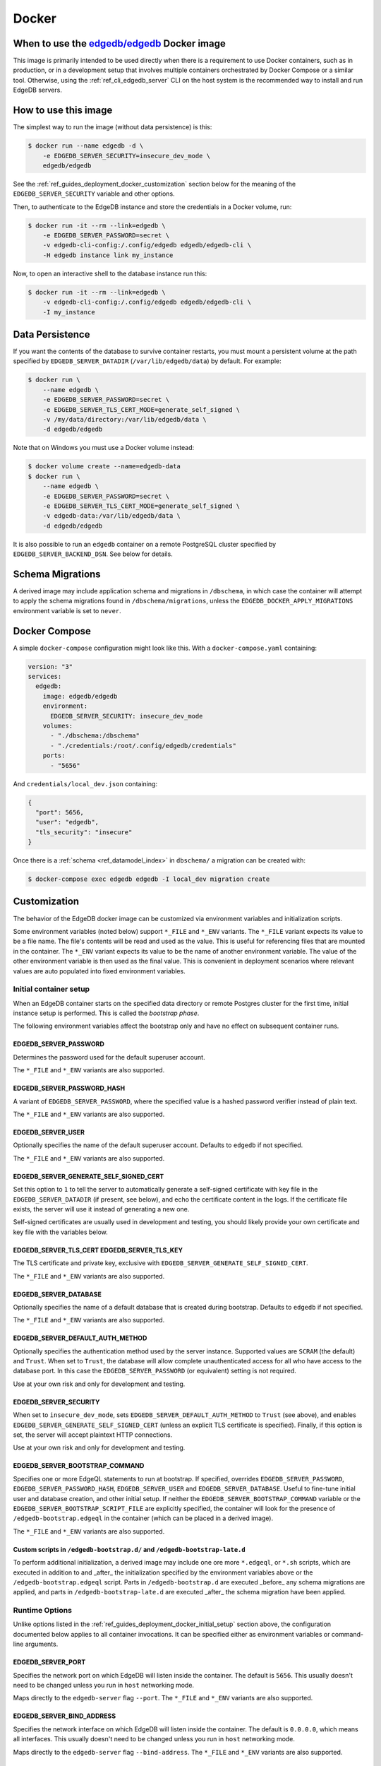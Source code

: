 .. _ref_guide_deployment_docker:

======
Docker
======

When to use the `edgedb/edgedb`_ Docker image
=============================================

.. _edgedb/edgedb: https://hub.docker.com/r/edgedb/edgedb

This image is primarily intended to be used directly when there is a
requirement to use Docker containers, such as in production, or in a
development setup that involves multiple containers orchestrated by Docker
Compose or a similar tool. Otherwise, using the :ref:`ref_cli_edgedb_server`
CLI on the host system is the recommended way to install and run EdgeDB
servers.


How to use this image
=====================

The simplest way to run the image (without data persistence) is this:

.. code-block:: bash

   $ docker run --name edgedb -d \
       -e EDGEDB_SERVER_SECURITY=insecure_dev_mode \
       edgedb/edgedb

See the :ref:`ref_guides_deployment_docker_customization` section below for the
meaning of the ``EDGEDB_SERVER_SECURITY`` variable and other options.

Then, to authenticate to the EdgeDB instance and store the credentials in a
Docker volume, run:

.. code-block:: bash

   $ docker run -it --rm --link=edgedb \
       -e EDGEDB_SERVER_PASSWORD=secret \
       -v edgedb-cli-config:/.config/edgedb edgedb/edgedb-cli \
       -H edgedb instance link my_instance

Now, to open an interactive shell to the database instance run this:

.. code-block:: bash

   $ docker run -it --rm --link=edgedb \
       -v edgedb-cli-config:/.config/edgedb edgedb/edgedb-cli \
       -I my_instance


Data Persistence
================

If you want the contents of the database to survive container restarts, you
must mount a persistent volume at the path specified by
``EDGEDB_SERVER_DATADIR`` (``/var/lib/edgedb/data``) by default.  For example:

.. code-block:: bash

   $ docker run \
       --name edgedb \
       -e EDGEDB_SERVER_PASSWORD=secret \
       -e EDGEDB_SERVER_TLS_CERT_MODE=generate_self_signed \
       -v /my/data/directory:/var/lib/edgedb/data \
       -d edgedb/edgedb

Note that on Windows you must use a Docker volume instead:

.. code-block:: bash

   $ docker volume create --name=edgedb-data
   $ docker run \
       --name edgedb \
       -e EDGEDB_SERVER_PASSWORD=secret \
       -e EDGEDB_SERVER_TLS_CERT_MODE=generate_self_signed \
       -v edgedb-data:/var/lib/edgedb/data \
       -d edgedb/edgedb

It is also possible to run an ``edgedb`` container on a remote PostgreSQL
cluster specified by ``EDGEDB_SERVER_BACKEND_DSN``. See below for details.


Schema Migrations
=================

A derived image may include application schema and migrations in ``/dbschema``,
in which case the container will attempt to apply the schema migrations found
in ``/dbschema/migrations``, unless the ``EDGEDB_DOCKER_APPLY_MIGRATIONS``
environment variable is set to ``never``.


Docker Compose
==============

A simple ``docker-compose`` configuration might look like this.
With a ``docker-compose.yaml`` containing:

.. code-block:: yaml

   version: "3"
   services:
     edgedb:
       image: edgedb/edgedb
       environment:
         EDGEDB_SERVER_SECURITY: insecure_dev_mode
       volumes:
         - "./dbschema:/dbschema"
         - "./credentials:/root/.config/edgedb/credentials"
       ports:
         - "5656"

And ``credentials/local_dev.json`` containing:

.. code-block:: json

   {
     "port": 5656,
     "user": "edgedb",
     "tls_security": "insecure"
   }

Once there is a :ref:`schema <ref_datamodel_index>` in ``dbschema/`` a
migration can be created with:

.. code-block:: bash

   $ docker-compose exec edgedb edgedb -I local_dev migration create


.. _ref_guides_deployment_docker_customization:

Customization
=============

The behavior of the EdgeDB docker image can be customized via environment
variables and initialization scripts.

Some environment variables (noted below) support ``*_FILE`` and ``*_ENV``
variants. The ``*_FILE`` variant expects its value to be a file name.  The
file's contents will be read and used as the value. This is useful for
referencing files that are mounted in the container. The ``*_ENV`` variant
expects its value to be the name of another environment variable. The value of
the other environment variable is then used as the final value. This is
convenient in deployment scenarios where relevant values are auto populated
into fixed environment variables.


.. _ref_guides_deployment_docker_initial_setup:

Initial container setup
-----------------------

When an EdgeDB container starts on the specified data directory or remote
Postgres cluster for the first time, initial instance setup is performed. This
is called the *bootstrap phase*.

The following environment variables affect the bootstrap only and have no
effect on subsequent container runs.


EDGEDB_SERVER_PASSWORD
......................

Determines the password used for the default superuser account.

The ``*_FILE`` and ``*_ENV`` variants are also supported.


EDGEDB_SERVER_PASSWORD_HASH
...........................

A variant of ``EDGEDB_SERVER_PASSWORD``, where the specified value is a hashed
password verifier instead of plain text.

The ``*_FILE`` and ``*_ENV`` variants are also supported.


EDGEDB_SERVER_USER
..................

Optionally specifies the name of the default superuser account. Defaults to
``edgedb`` if not specified.

The ``*_FILE`` and ``*_ENV`` variants are also supported.


EDGEDB_SERVER_GENERATE_SELF_SIGNED_CERT
.......................................

Set this option to ``1`` to tell the server to automatically generate a
self-signed certificate with key file in the ``EDGEDB_SERVER_DATADIR`` (if
present, see below), and echo the certificate content in the logs. If the
certificate file exists, the server will use it instead of generating a new
one.

Self-signed certificates are usually used in development and testing, you
should likely provide your own certificate and key file with the variables
below.


EDGEDB_SERVER_TLS_CERT EDGEDB_SERVER_TLS_KEY
............................................

The TLS certificate and private key, exclusive with
``EDGEDB_SERVER_GENERATE_SELF_SIGNED_CERT``.

The ``*_FILE`` and ``*_ENV`` variants are also supported.


EDGEDB_SERVER_DATABASE
......................

Optionally specifies the name of a default database that is created during
bootstrap. Defaults to ``edgedb`` if not specified.

The ``*_FILE`` and ``*_ENV`` variants are also supported.


EDGEDB_SERVER_DEFAULT_AUTH_METHOD
.................................

Optionally specifies the authentication method used by the server instance.
Supported values are ``SCRAM`` (the default) and ``Trust``.  When set to
``Trust``, the database will allow complete unauthenticated access for all who
have access to the database port.  In this case the ``EDGEDB_SERVER_PASSWORD``
(or equivalent) setting is not required.

Use at your own risk and only for development and testing.


EDGEDB_SERVER_SECURITY
......................

When set to ``insecure_dev_mode``, sets ``EDGEDB_SERVER_DEFAULT_AUTH_METHOD``
to ``Trust`` (see above), and enables
``EDGEDB_SERVER_GENERATE_SELF_SIGNED_CERT`` (unless an explicit TLS certificate
is specified).  Finally, if this option is set, the server will accept
plaintext HTTP connections.

Use at your own risk and only for development and testing.


EDGEDB_SERVER_BOOTSTRAP_COMMAND
...............................

Specifies one or more EdgeQL statements to run at bootstrap. If specified,
overrides ``EDGEDB_SERVER_PASSWORD``, ``EDGEDB_SERVER_PASSWORD_HASH``,
``EDGEDB_SERVER_USER`` and ``EDGEDB_SERVER_DATABASE``. Useful to fine-tune
initial user and database creation, and other initial setup. If neither the
``EDGEDB_SERVER_BOOTSTRAP_COMMAND`` variable or the
``EDGEDB_SERVER_BOOTSTRAP_SCRIPT_FILE`` are explicitly specified, the container
will look for the presence of ``/edgedb-bootstrap.edgeql`` in the container
(which can be placed in a derived image).

The ``*_FILE`` and ``*_ENV`` variants are also supported.


Custom scripts in ``/edgedb-bootstrap.d/`` and ``/edgedb-bootstrap-late.d``
...........................................................................

To perform additional initialization, a derived image may include one ore more
``*.edgeql``, or ``*.sh`` scripts, which are executed in addition to and
_after_ the initialization specified by the environment variables above or the
``/edgedb-bootstrap.edgeql`` script.  Parts in ``/edgedb-bootstrap.d`` are
executed _before_ any schema migrations are applied, and parts in
``/edgedb-bootstrap-late.d`` are executed _after_ the schema migration have
been applied.


Runtime Options
---------------

Unlike options listed in the :ref:`ref_guides_deployment_docker_initial_setup`
section above, the configuration documented below applies to all container
invocations.  It can be specified either as environment variables or
command-line arguments.


EDGEDB_SERVER_PORT
..................

Specifies the network port on which EdgeDB will listen inside the container.
The default is ``5656``.  This usually doesn't need to be changed unless you
run in ``host`` networking mode.

Maps directly to the ``edgedb-server`` flag ``--port``. The ``*_FILE`` and
``*_ENV`` variants are also supported.


EDGEDB_SERVER_BIND_ADDRESS
..........................

Specifies the network interface on which EdgeDB will listen inside the
container.  The default is ``0.0.0.0``, which means all interfaces.  This
usually doesn't need to be changed unless you run in ``host`` networking mode.

Maps directly to the ``edgedb-server`` flag ``--bind-address``. The ``*_FILE``
and ``*_ENV`` variants are also supported.


.. _ref_reference_docer_edgedb_server_datadir:

EDGEDB_SERVER_DATADIR
.....................

Specifies a path within the container in which the database files are located.
Defaults to ``/var/lib/edgedb/data``.  The container needs to be able to change
the ownership of the mounted directory to ``edgedb``.  Cannot be specified at
the same time with ``EDGEDB_SERVER_BACKEND_DSN``.

Maps directly to the ``edgedb-server`` flag ``--data-dir``.


.. _ref_reference_docker_edgedb_server_backend_dsn:

EDGEDB_SERVER_BACKEND_DSN
.........................

Specifies a PostgreSQL connection string in the `URI format`_.  If set, the
PostgreSQL cluster specified by the URI is used instead of the builtin
PostgreSQL server.  Cannot be specified at the same time with
``EDGEDB_SERVER_DATADIR``.

Maps directly to the ``edgedb-server`` flag ``--backend-dsn``. The ``*_FILE``
and ``*_ENV`` variants are also supported.

.. _URI format:
   https://www.postgresql.org/docs/13/libpq-connect.html#id-1.7.3.8.3.6


EDGEDB_SERVER_RUNSTATE_DIR
..........................

Specifies a path within the container in which EdgeDB will place its Unix
socket and other transient files.

Maps directly to the ``edgedb-server`` flag ``--runstate-dir``.


EDGEDB_SERVER_EXTRA_ARGS
........................

Extra arguments to be passed to EdgeDB server.

Maps directly to the ``edgedb-server`` flag ``--extra-arg, ...``.


Custom scripts in ``/docker-entrypoint.d/``
...........................................

To perform additional initialization, a derived image may include one ore more
executable files in ``/docker-entrypoint.d/``, which will get executed by the
container entrypoint *before* any other processing takes place.


EDGEDB_DOCKER_LOG_LEVEL
.......................

Determines the log verbosity level in the entrypoint script. Valid levels are
``trace``, ``debug``, ``info``, ``warning``, and ``error``.  The default is
``info``.

